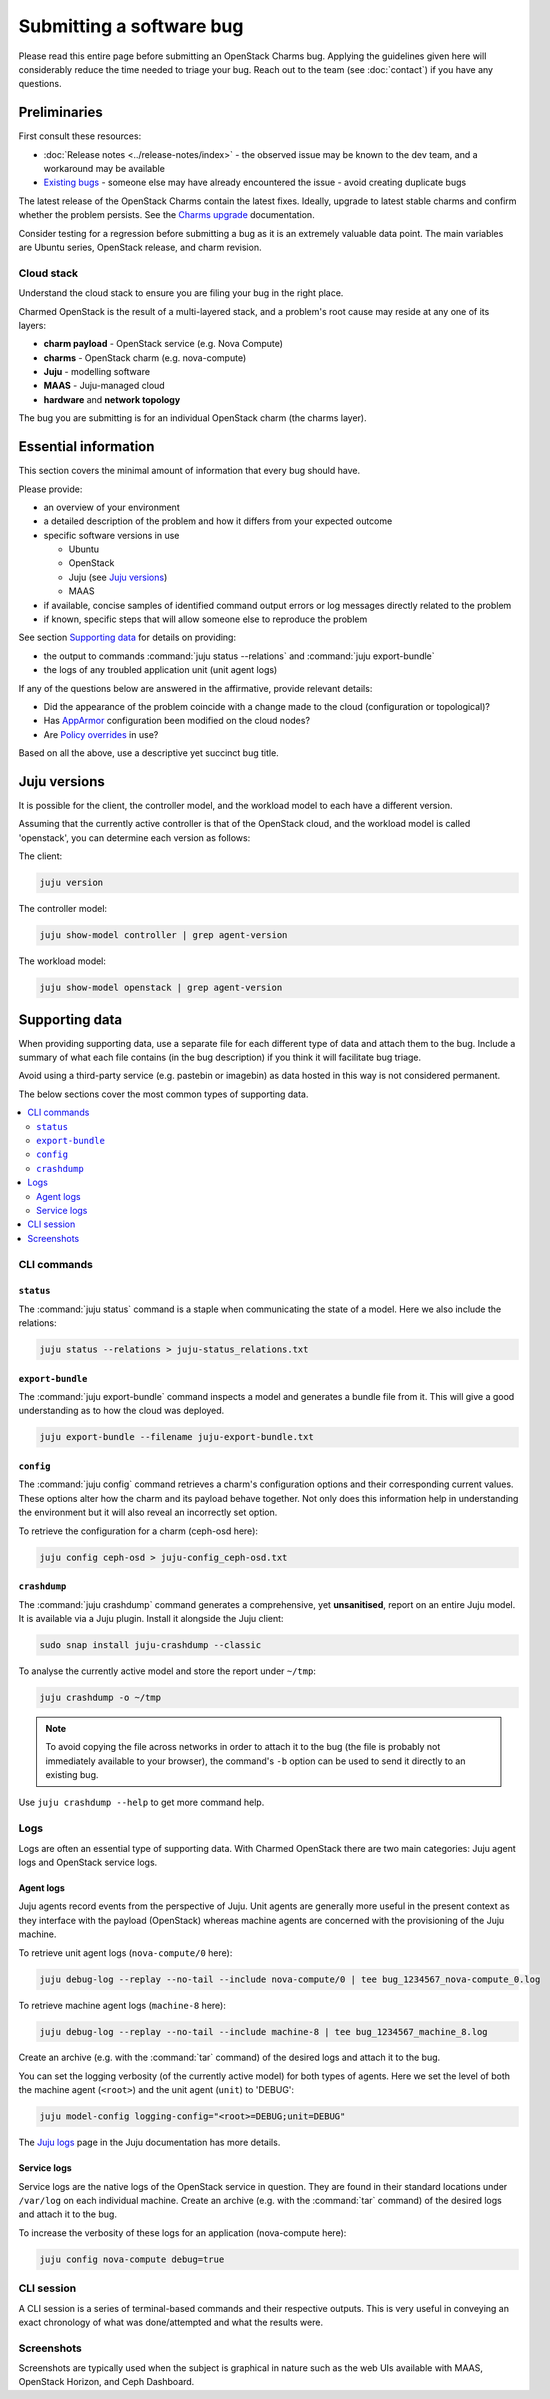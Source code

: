 =========================
Submitting a software bug
=========================

Please read this entire page before submitting an OpenStack Charms bug.
Applying the guidelines given here will considerably reduce the time needed to
triage your bug. Reach out to the team (see :doc:`contact`) if you have any
questions.

Preliminaries
-------------

First consult these resources:

* :doc:`Release notes <../release-notes/index>` - the observed issue may be
  known to the dev team, and a workaround may be available
* `Existing bugs`_ - someone else may have already encountered the issue -
  avoid creating duplicate bugs

The latest release of the OpenStack Charms contain the latest fixes. Ideally,
upgrade to latest stable charms and confirm whether the problem persists. See
the `Charms upgrade`_ documentation.

Consider testing for a regression before submitting a bug as it is an extremely
valuable data point. The main variables are Ubuntu series, OpenStack release,
and charm revision.

Cloud stack
~~~~~~~~~~~

Understand the cloud stack to ensure you are filing your bug in the right
place.

Charmed OpenStack is the result of a multi-layered stack, and a problem's root
cause may reside at any one of its layers:

* **charm payload** - OpenStack service (e.g. Nova Compute)
* **charms** - OpenStack charm (e.g. nova-compute)
* **Juju** - modelling software
* **MAAS** - Juju-managed cloud
* **hardware** and **network topology**

The bug you are submitting is for an individual OpenStack charm (the charms
layer).

Essential information
---------------------

This section covers the minimal amount of information that every bug should
have.

Please provide:

* an overview of your environment

* a detailed description of the problem and how it differs from your expected
  outcome

* specific software versions in use

  * Ubuntu
  * OpenStack
  * Juju (see `Juju versions`_)
  * MAAS

* if available, concise samples of identified command output errors or log
  messages directly related to the problem

* if known, specific steps that will allow someone else to reproduce the
  problem

See section `Supporting data`_ for details on providing:

* the output to commands :command:`juju status --relations` and :command:`juju export-bundle`
* the logs of any troubled application unit (unit agent logs)

If any of the questions below are answered in the affirmative, provide relevant
details:

* Did the appearance of the problem coincide with a change made to the cloud
  (configuration or topological)?
* Has `AppArmor`_ configuration been modified on the cloud nodes?
* Are `Policy overrides`_ in use?

Based on all the above, use a descriptive yet succinct bug title.

Juju versions
-------------

It is possible for the client, the controller model, and the workload model to
each have a different version.

Assuming that the currently active controller is that of the OpenStack cloud,
and the workload model is called 'openstack', you can determine each version as
follows:

The client:

.. code-block:: none

   juju version

The controller model:

.. code-block:: none

   juju show-model controller | grep agent-version

The workload model:

.. code-block:: none

   juju show-model openstack | grep agent-version

Supporting data
---------------

When providing supporting data, use a separate file for each different type of
data and attach them to the bug. Include a summary of what each file contains
(in the bug description) if you think it will facilitate bug triage.

Avoid using a third-party service (e.g. pastebin or imagebin) as data hosted in
this way is not considered permanent.

The below sections cover the most common types of supporting data.

.. contents::
   :local:
   :depth: 2
   :backlinks: none

CLI commands
~~~~~~~~~~~~

``status``
^^^^^^^^^^

The :command:`juju status` command is a staple when communicating the state of
a model. Here we also include the relations:

.. code-block:: none

   juju status --relations > juju-status_relations.txt

``export-bundle``
^^^^^^^^^^^^^^^^^

The :command:`juju export-bundle` command inspects a model and generates a
bundle file from it. This will give a good understanding as to how the cloud
was deployed.

.. code-block:: none

   juju export-bundle --filename juju-export-bundle.txt

``config``
^^^^^^^^^^

The :command:`juju config` command retrieves a charm's configuration options
and their corresponding current values. These options alter how the charm and
its payload behave together. Not only does this information help in
understanding the environment but it will also reveal an incorrectly set
option.

To retrieve the configuration for a charm (ceph-osd here):

.. code-block:: none

   juju config ceph-osd > juju-config_ceph-osd.txt

``crashdump``
^^^^^^^^^^^^^

The :command:`juju crashdump` command generates a comprehensive, yet
**unsanitised**, report on an entire Juju model. It is available via a Juju
plugin. Install it alongside the Juju client:

.. code-block:: none

   sudo snap install juju-crashdump --classic

To analyse the currently active model and store the report under ``~/tmp``:

.. code-block:: none

   juju crashdump -o ~/tmp

.. note::

   To avoid copying the file across networks in order to attach it to the bug
   (the file is probably not immediately available to your browser), the
   command's ``-b`` option can be used to send it directly to an existing bug.

Use ``juju crashdump --help`` to get more command help.

Logs
~~~~

Logs are often an essential type of supporting data. With Charmed OpenStack
there are two main categories: Juju agent logs and OpenStack service logs.

Agent logs
^^^^^^^^^^

Juju agents record events from the perspective of Juju. Unit agents are
generally more useful in the present context as they interface with the payload
(OpenStack) whereas machine agents are concerned with the provisioning of the
Juju machine.

To retrieve unit agent logs (``nova-compute/0`` here):

.. code-block:: none

   juju debug-log --replay --no-tail --include nova-compute/0 | tee bug_1234567_nova-compute_0.log

To retrieve machine agent logs (``machine-8`` here):

.. code-block:: none

   juju debug-log --replay --no-tail --include machine-8 | tee bug_1234567_machine_8.log

Create an archive (e.g. with the :command:`tar` command) of the desired logs
and attach it to the bug.

You can set the logging verbosity (of the currently active model) for both
types of agents. Here we set the level of both the machine agent (``<root>``)
and the unit agent (``unit``) to 'DEBUG':

.. code-block:: none

   juju model-config logging-config="<root>=DEBUG;unit=DEBUG"

The `Juju logs`_ page in the Juju documentation has more details.

Service logs
^^^^^^^^^^^^

Service logs are the native logs of the OpenStack service in question. They are
found in their standard locations under ``/var/log`` on each individual
machine. Create an archive (e.g. with the :command:`tar` command) of the
desired logs and attach it to the bug.

To increase the verbosity of these logs for an application (nova-compute here):

.. code-block:: none

   juju config nova-compute debug=true

CLI session
~~~~~~~~~~~

A CLI session is a series of terminal-based commands and their respective
outputs. This is very useful in conveying an exact chronology of what was
done/attempted and what the results were.

Screenshots
~~~~~~~~~~~

Screenshots are typically used when the subject is graphical in nature such as
the web UIs available with MAAS, OpenStack Horizon, and Ceph Dashboard.

.. LINKS
.. _Juju logs: https://juju.is/docs/olm/juju-logs
.. _Policy overrides: https://docs.openstack.org/project-deploy-guide/charm-deployment-guide/latest/app-policy-overrides.html
.. _AppArmor: https://ubuntu.com/server/docs/security-apparmor
.. _Existing bugs: https://bugs.launchpad.net/openstack-charms/+bugs?orderby=-id&start=0
.. _Charms upgrade: https://docs.openstack.org/project-deploy-guide/charm-deployment-guide/latest/upgrade-charms.html

